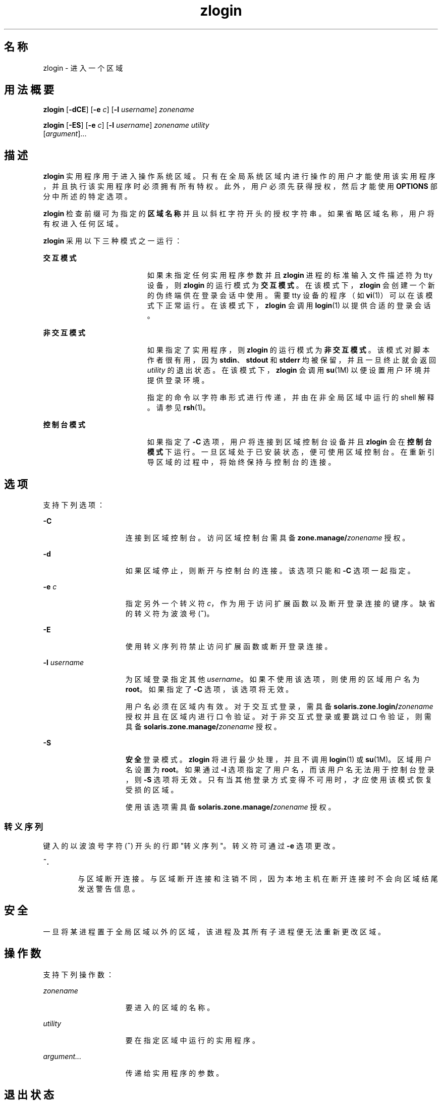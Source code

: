 '\" te
.\" Copyright (c) 2006, 2011, Oracle and/or its affiliates. 保留所有权利。
.TH zlogin 1 "2011 年 6 月 13 日" "SunOS 5.11" "用户命令"
.SH 名称
zlogin \- 进入一个区域
.SH 用法概要
.LP
.nf
\fBzlogin\fR [\fB-dCE\fR] [\fB-e\fR \fIc\fR] [\fB-l\fR \fIusername\fR] \fIzonename\fR
.fi

.LP
.nf
\fBzlogin\fR [\fB-ES\fR] [\fB-e\fR \fIc\fR] [\fB-l\fR \fIusername\fR] \fIzonename\fR \fIutility\fR 
     [\fIargument\fR]...
.fi

.SH 描述
.sp
.LP
\fBzlogin\fR 实用程序用于进入操作系统区域。只有在全局系统区域内进行操作的用户才能使用该实用程序，并且执行该实用程序时必须拥有所有特权。此外，用户必须先获得授权，然后才能使用 \fBOPTIONS\fR 部分中所述的特定选项。
.sp
.LP
\fBzlogin\fR 检查前缀可为指定的\fB区域名称\fR并且以斜杠字符开头的授权字符串。如果省略区域名称，用户将有权进入任何区域。
.sp
.LP
\fBzlogin\fR 采用以下三种模式之一运行：
.sp
.ne 2
.mk
.na
\fB交互模式\fR
.ad
.RS 19n
.rt  
如果未指定任何实用程序参数并且 \fBzlogin\fR 进程的标准输入文件描述符为 tty 设备，则 \fBzlogin\fR 的运行模式为\fB交互模式\fR。在该模式下，\fBzlogin\fR 会创建一个新的伪终端供在登录会话中使用。需要 tty 设备的程序（如 \fBvi\fR(1)）可以在该模式下正常运行。在该模式下，\fBzlogin\fR 会调用 \fBlogin\fR(1) 以提供合适的登录会话。
.RE

.sp
.ne 2
.mk
.na
\fB非交互模式\fR
.ad
.RS 19n
.rt  
如果指定了实用程序，则 \fBzlogin\fR 的运行模式为\fB非交互模式\fR。该模式对脚本作者很有用，因为 \fBstdin\fR、\fBstdout\fR 和 \fBstderr\fR 均被保留，并且一旦终止就会返回 \fI utility\fR 的退出状态。在该模式下，\fBzlogin\fR 会调用 \fBsu\fR(1M) 以便设置用户环境并提供登录环境。
.sp
指定的命令以字符串形式进行传递，并由在非全局区域中运行的 shell 解释。请参见 \fBrsh\fR(1)。
.RE

.sp
.ne 2
.mk
.na
\fB控制台模式\fR
.ad
.RS 19n
.rt  
如果指定了 \fB-C\fR 选项，用户将连接到区域控制台设备并且 \fBzlogin\fR 会在\fB控制台模式\fR下运行。一旦区域处于已安装状态，便可使用区域控制台。在重新引导区域的过程中，将始终保持与控制台的连接。
.RE

.SH 选项
.sp
.LP
支持下列选项：
.sp
.ne 2
.mk
.na
\fB\fB-C\fR\fR
.ad
.RS 15n
.rt  
连接到区域控制台。访问区域控制台需具备 \fBzone.manage/\fIzonename\fR\fR 授权。
.RE

.sp
.ne 2
.mk
.na
\fB\fB-d\fR\fR
.ad
.RS 15n
.rt  
如果区域停止，则断开与控制台的连接。该选项只能和 \fB-C\fR 选项一起指定。
.RE

.sp
.ne 2
.mk
.na
\fB\fB-e\fR \fIc\fR\fR
.ad
.RS 15n
.rt  
指定另外一个转义符 \fIc\fR，作为用于访问扩展函数以及断开登录连接的键序。缺省的转义符为波浪号 (\fB~\fR)。
.RE

.sp
.ne 2
.mk
.na
\fB\fB-E\fR\fR
.ad
.RS 15n
.rt  
使用转义序列符禁止访问扩展函数或断开登录连接。
.RE

.sp
.ne 2
.mk
.na
\fB\fB-l\fR \fIusername\fR\fR
.ad
.RS 15n
.rt  
为区域登录指定其他 \fIusername\fR。如果不使用该选项，则使用的区域用户名为 \fBroot\fR。如果指定了 \fB-C\fR 选项，该选项将无效。
.sp
用户名必须在区域内有效。对于交互式登录，需具备 \fBsolaris.zone.login/\fIzonename\fR\fR 授权并且在区域内进行口令验证。对于非交互式登录或要跳过口令验证，则需具备 \fBsolaris.zone.manage/\fIzonename\fR\fR 授权。
.RE

.sp
.ne 2
.mk
.na
\fB\fB-S\fR\fR
.ad
.RS 15n
.rt  
\fB安全\fR登录模式。\fBzlogin\fR 将进行最少处理，并且不调用 \fBlogin\fR(1) 或 \fBsu\fR(1M)。区域用户名设置为 \fBroot\fR。如果通过 \fB-l\fR 选项指定了用户名，而该用户名无法用于控制台登录，则 \fB-S\fR 选项将无效。只有当其他登录方式变得不可用时，才应使用该模式恢复受损的区域。
.sp
使用该选项需具备 \fBsolaris.zone.manage/\fIzonename\fR\fR 授权。
.RE

.SS "转义序列"
.sp
.LP
键入的以波浪号字符 (\fB~\fR) 开头的行即"转义序列"。转义符可通过 \fB-e\fR 选项更改。
.sp
.ne 2
.mk
.na
\fB\fB~.\fR\fR
.ad
.RS 6n
.rt  
与区域断开连接。与区域断开连接和注销不同，因为本地主机在断开连接时不会向区域结尾发送警告信息。
.RE

.SH 安全
.sp
.LP
一旦将某进程置于全局区域以外的区域，该进程及其所有子进程便无法重新更改区域。
.SH 操作数
.sp
.LP
支持下列操作数：
.sp
.ne 2
.mk
.na
\fB\fIzonename\fR\fR
.ad
.RS 15n
.rt  
要进入的区域的名称。
.RE

.sp
.ne 2
.mk
.na
\fB\fIutility\fR\fR
.ad
.RS 15n
.rt  
要在指定区域中运行的实用程序。
.RE

.sp
.ne 2
.mk
.na
\fB\fIargument...\fR\fR
.ad
.RS 15n
.rt  
传递给实用程序的参数。
.RE

.SH 退出状态
.sp
.LP
在交互模式和非交互模式下，当该命令或非全局区域中的 shell 退出时，\fBzlogin\fR 实用程序也会退出。在非交互模式下，将返回远程程序的退出状态作为 \fBzlogin\fR 的退出状态。在交互模式和控制台登录模式下，不会返回退出状态。只要没有出现与连接有关的错误，\fBzlogin\fR 便会返回 \fB0\fR 退出状态。
.sp
.LP
在所有模式下，如果无法建立与区域的连接，连接将会意外失败；或者如果用户没有足够的特权执行所请求的操作，\fBzlogin\fR 将会退出并返回状态 \fB1\fR。
.sp
.LP
综上所述，返回的退出值如下：
.sp
.ne 2
.mk
.na
\fB\fB0\fR\fR
.ad
.RS 10n
.rt  
成功进入区域。
.RE

.sp
.ne 2
.mk
.na
\fB\fB1\fR\fR
.ad
.RS 10n
.rt  
权限被拒绝或无法进入区域。
.RE

.sp
.ne 2
.mk
.na
\fB任何\fR
.ad
.RS 10n
.rt  
来自实用程序或 \fBsu\fR(1M) 的返回码（如果在非交互模式下运行）。
.RE

.SH 属性
.sp
.LP
有关下列属性的描述，请参见 \fBattributes\fR(5)：
.sp

.sp
.TS
tab() box;
cw(2.75i) |cw(2.75i) 
lw(2.75i) |lw(2.75i) 
.
属性类型属性值
_
可用性system/zones
_
接口稳定性Committed（已确定）
.TE

.SH 另请参见
.sp
.LP
\fBlogin\fR(1)、\fBrsh\fR(1)、\fBvi\fR(1)、\fBsu\fR(1M)、\fBzoneadm\fR(1M)、\fBzonecfg\fR(1M)、\fBattributes\fR(5)、\fBzones\fR(5)
.SH 附注
.sp
.LP
如果 \fBzlogin\fR 的打开文件或其地址空间的任何部分与某个 NFS 文件对应，该命令将会失败。这包括该可执行文件本身或共享库。

